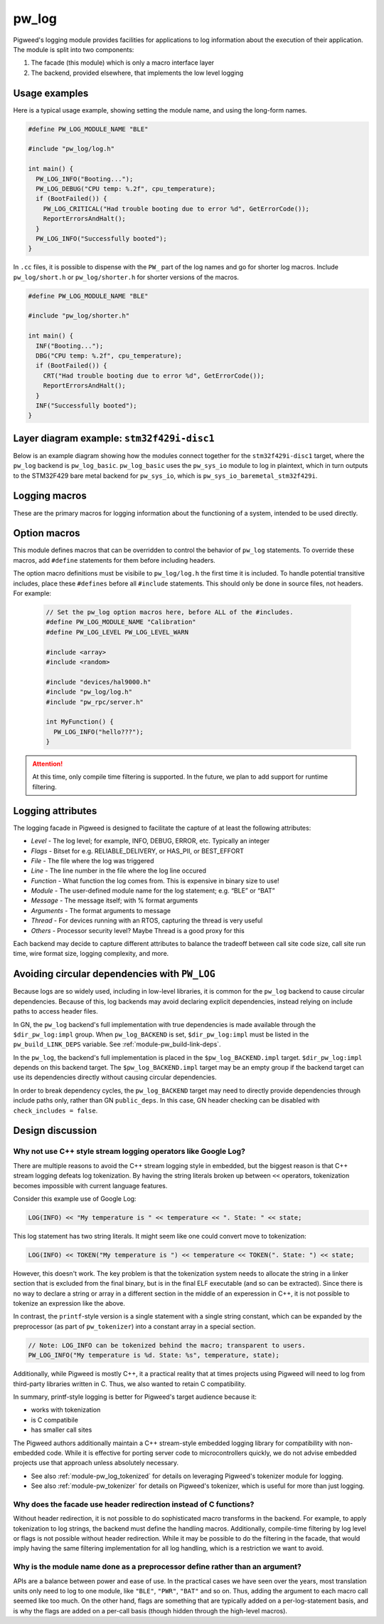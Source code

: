 .. _module-pw_log:

------
pw_log
------
Pigweed's logging module provides facilities for applications to log
information about the execution of their application. The module is split into
two components:

1. The facade (this module) which is only a macro interface layer
2. The backend, provided elsewhere, that implements the low level logging

Usage examples
--------------
Here is a typical usage example, showing setting the module name, and using the
long-form names.

.. code-block:: cpp

  #define PW_LOG_MODULE_NAME "BLE"

  #include "pw_log/log.h"

  int main() {
    PW_LOG_INFO("Booting...");
    PW_LOG_DEBUG("CPU temp: %.2f", cpu_temperature);
    if (BootFailed()) {
      PW_LOG_CRITICAL("Had trouble booting due to error %d", GetErrorCode());
      ReportErrorsAndHalt();
    }
    PW_LOG_INFO("Successfully booted");
  }

In ``.cc`` files, it is possible to dispense with the ``PW_`` part of the log
names and go for shorter log macros. Include ``pw_log/short.h`` or
``pw_log/shorter.h`` for shorter versions of the macros.

.. code-block:: cpp

  #define PW_LOG_MODULE_NAME "BLE"

  #include "pw_log/shorter.h"

  int main() {
    INF("Booting...");
    DBG("CPU temp: %.2f", cpu_temperature);
    if (BootFailed()) {
      CRT("Had trouble booting due to error %d", GetErrorCode());
      ReportErrorsAndHalt();
    }
    INF("Successfully booted");
  }

Layer diagram example: ``stm32f429i-disc1``
-------------------------------------------
Below is an example diagram showing how the modules connect together for the
``stm32f429i-disc1`` target, where the ``pw_log`` backend is ``pw_log_basic``.
``pw_log_basic`` uses the ``pw_sys_io`` module to log in plaintext, which in
turn outputs to the STM32F429 bare metal backend for ``pw_sys_io``, which is
``pw_sys_io_baremetal_stm32f429i``.

.. blockdiag::

  blockdiag {
    default_fontsize = 14;
    orientation = portrait;

    group {
      color = "#AAAAAA";
      label = "Microcontroller"

      app       [label = "App code"];
      facade    [label = "pw_log"];
      backend   [label = "pw_log_basic"];
      sys_io    [label = "pw_sys_io"];
      sys_io_bm [label = "pw_sys_io_\nstm32f429"];
      uart      [label = "UART pins"];
    }
    ftdi     [label = "FTDI cable"];
    computer [label = "Minicom"];

    app -> facade -> backend -> sys_io -> sys_io_bm -> uart -> ftdi -> computer;

    //app -> facade [folded];
    //backend -> sys_io [folded];
    //uart -> ftdi [folded];
  }

Logging macros
--------------

These are the primary macros for logging information about the functioning of a
system, intended to be used directly.

.. cpp:function:: PW_LOG(level, flags, fmt, ...)

  This is the primary mechanism for logging.

  *level* - An integer level as defined by ``pw_log/levels.h``.

  *flags* - Arbitrary flags the backend can leverage. The semantics of these
  flags are not defined in the facade, but are instead meant as a general
  mechanism for communication bits of information to the logging backend.
  ``pw_log`` reserves 2 flag bits by default, but log backends may provide for
  more or fewer flag bits.

  Here are some ideas for what a backend might use flags for:

  - Example: ``HAS_PII`` - A log has personally-identifying data
  - Example: ``HAS_DII`` - A log has device-identifying data
  - Example: ``RELIABLE_DELIVERY`` - Ask the backend to ensure the log is
    delivered; this may entail blocking other logs.
  - Example: ``BEST_EFFORT`` - Don't deliver this log if it would mean blocking
    or dropping important-flagged logs

  *fmt* - The message to log, which may contain format specifiers like ``%d``
  or ``%0.2f``.

  Example:

  .. code-block:: cpp

    PW_LOG(PW_LOG_DEFAULT_FLAGS, PW_LOG_LEVEL_INFO, "Temp is %d degrees", temp);
    PW_LOG(UNRELIABLE_DELIVERY, PW_LOG_LEVEL_ERROR, "It didn't work!");

  .. note::

    ``PW_LOG()`` should not be used frequently; typically only when adding
    flags to a particular message to mark PII or to indicate delivery
    guarantees.  For most cases, prefer to use the direct ``PW_LOG_INFO`` or
    ``PW_LOG_DEBUG`` style macros, which are often implemented more efficiently
    in the backend.


.. cpp:function:: PW_LOG_DEBUG(fmt, ...)
.. cpp:function:: PW_LOG_INFO(fmt, ...)
.. cpp:function:: PW_LOG_WARN(fmt, ...)
.. cpp:function:: PW_LOG_ERROR(fmt, ...)
.. cpp:function:: PW_LOG_CRITICAL(fmt, ...)

  Shorthand for `PW_LOG(PW_LOG_DEFAULT_FLAGS, <level>, fmt, ...)`.

Option macros
-------------
This module defines macros that can be overridden to control the behavior of
``pw_log`` statements. To override these macros, add ``#define`` statements
for them before including headers.

The option macro definitions must be visibile to ``pw_log/log.h`` the first time
it is included. To handle potential transitive includes, place these
``#defines`` before all ``#include`` statements. This should only be done in
source files, not headers. For example:

  .. code-block:: cpp

    // Set the pw_log option macros here, before ALL of the #includes.
    #define PW_LOG_MODULE_NAME "Calibration"
    #define PW_LOG_LEVEL PW_LOG_LEVEL_WARN

    #include <array>
    #include <random>

    #include "devices/hal9000.h"
    #include "pw_log/log.h"
    #include "pw_rpc/server.h"

    int MyFunction() {
      PW_LOG_INFO("hello???");
    }

.. c:macro:: PW_LOG_MODULE_NAME

  A string literal module name to use in logs. Log backends may attach this
  name to log messages or use it for runtime filtering. Defaults to ``""``. The
  ``PW_LOG_MODULE_NAME_DEFINED`` macro is set to ``1`` or ``0`` to indicate
  whether ``PW_LOG_MODULE_NAME`` was overridden.

.. c:macro:: PW_LOG_DEFAULT_FLAGS

  Log flags to use for the ``PW_LOG_<level>`` macros. Different flags may be
  applied when using the ``PW_LOG`` macro directly.

  Log backends use flags to change how they handle individual log messages.
  Potential uses include assigning logs priority or marking them as containing
  personal information. Defaults to ``0``.

.. c:macro:: PW_LOG_LEVEL

   Filters logs by level. Source files that define ``PW_LOG_LEVEL`` will display
   only logs at or above the chosen level. Log statements below this level will
   be compiled out of optimized builds. Defaults to ``PW_LOG_LEVEL_DEBUG``.

   Example:

   .. code-block:: cpp

     #define PW_LOG_LEVEL PW_LOG_LEVEL_INFO

     #include "pw_log/log.h"

     void DoSomething() {
       PW_LOG_DEBUG("This won't be logged at all");
       PW_LOG_INFO("This is INFO level, and will display");
       PW_LOG_WARN("This is above INFO level, and will display");
     }

.. c:macro:: PW_LOG_ENABLE_IF(level, flags)

   Filters logs by an arbitrary expression based on ``level`` and ``flags``.
   Source files that define ``PW_LOG_ENABLE_IF(level, flags)`` will display if
   the given expression evaluates true.

   Example:

   .. code-block:: cpp

     // Pigweed's log facade will call this macro to decide to log or not. In
     // this case, it will drop logs with the PII flag set if display of PII is
     // not enabled for the application.
     #define PW_LOG_ENABLE_IF(level, flags) \
         (level >= PW_LOG_LEVEL_INFO && \
          !((flags & MY_PRODUCT_PII_MASK) && MY_PRODUCT_LOG_PII_ENABLED)

     #include "pw_log/log.h"

     // This define might be supplied by the build system.
     #define MY_PRODUCT_LOG_PII_ENABLED false

     // This is the PII mask bit selected by the application.
     #define MY_PRODUCT_PII_MASK (1 << 5)

     void DoSomethingWithSensitiveInfo() {
       PW_LOG_DEBUG("This won't be logged at all");
       PW_LOG_INFO("This is INFO level, and will display");

       // In this example, this will not be logged since logging with PII
       // is disabled by the above macros.
       PW_LOG(PW_LOG_LEVEL_INFO,
              MY_PRODUCT_PII_MASK,
              "Sensitive: %d",
              sensitive_info);
     }

.. attention::

  At this time, only compile time filtering is supported. In the future, we
  plan to add support for runtime filtering.

Logging attributes
------------------

The logging facade in Pigweed is designed to facilitate the capture of at least
the following attributes:

- *Level* - The log level; for example, INFO, DEBUG, ERROR, etc. Typically an
  integer
- *Flags* - Bitset for e.g. RELIABLE_DELIVERY, or HAS_PII, or BEST_EFFORT
- *File* - The file where the log was triggered
- *Line* - The line number in the file where the log line occured
- *Function* - What function the log comes from. This is expensive in binary
  size to use!
- *Module* - The user-defined module name for the log statement; e.g. “BLE” or
  “BAT”
- *Message* - The message itself; with % format arguments
- *Arguments* - The format arguments to message
- *Thread* - For devices running with an RTOS, capturing the thread is very
  useful
- *Others* - Processor security level? Maybe Thread is a good proxy for this

Each backend may decide to capture different attributes to balance the tradeoff
between call site code size, call site run time, wire format size, logging
complexity, and more.

.. _module-pw_log-circular-deps:

Avoiding circular dependencies with ``PW_LOG``
-------------------------------------------------
Because logs are so widely used, including in low-level libraries, it is
common for the ``pw_log`` backend to cause circular dependencies. Because of
this, log backends may avoid declaring explicit dependencies, instead relying
on include paths to access header files.

In GN, the ``pw_log`` backend's full implementation with true dependencies is
made available through the ``$dir_pw_log:impl`` group. When ``pw_log_BACKEND``
is set, ``$dir_pw_log:impl`` must be listed in the ``pw_build_LINK_DEPS``
variable. See :ref:`module-pw_build-link-deps`.

In the ``pw_log``, the backend's full implementation is placed in the
``$pw_log_BACKEND.impl`` target. ``$dir_pw_log:impl`` depends on this
backend target. The ``$pw_log_BACKEND.impl`` target may be an empty group if
the backend target can use its dependencies directly without causing circular
dependencies.

In order to break dependency cycles, the ``pw_log_BACKEND`` target may need
to directly provide dependencies through include paths only, rather than GN
``public_deps``. In this case, GN header checking can be disabled with
``check_includes = false``.

Design discussion
-----------------

Why not use C++ style stream logging operators like Google Log?
~~~~~~~~~~~~~~~~~~~~~~~~~~~~~~~~~~~~~~~~~~~~~~~~~~~~~~~~~~~~~~~
There are multiple reasons to avoid the C++ stream logging style in embedded,
but the biggest reason is that C++ stream logging defeats log tokenization. By
having the string literals broken up between ``<<`` operators, tokenization
becomes impossible with current language features.

Consider this example use of Google Log:

.. code-block:: cpp

  LOG(INFO) << "My temperature is " << temperature << ". State: " << state;

This log statement has two string literals. It might seem like one could convert
move to tokenization:

.. code-block:: cpp

  LOG(INFO) << TOKEN("My temperature is ") << temperature << TOKEN(". State: ") << state;

However, this doesn't work. The key problem is that the tokenization system
needs to allocate the string in a linker section that is excluded from the
final binary, but is in the final ELF executable (and so can be extracted).
Since there is no way to declare a string or array in a different section in
the middle of an experession in C++, it is not possible to tokenize an
expression like the above.

In contrast, the ``printf``-style version is a single statement with a single
string constant, which can be expanded by the preprocessor (as part of
``pw_tokenizer``) into a constant array in a special section.

.. code-block:: cpp

  // Note: LOG_INFO can be tokenized behind the macro; transparent to users.
  PW_LOG_INFO("My temperature is %d. State: %s", temperature, state);

Additionally, while Pigweed is mostly C++, it a practical reality that at times
projects using Pigweed will need to log from third-party libraries written in
C. Thus, we also wanted to retain C compatibility.

In summary, printf-style logging is better for Pigweed's target audience
because it:

- works with tokenization
- is C compatibile
- has smaller call sites

The Pigweed authors additionally maintain a C++ stream-style embedded logging
library for compatibility with non-embedded code. While it is effective for
porting server code to microcontrollers quickly, we do not advise embedded
projects use that approach unless absolutely necessary.

- See also :ref:`module-pw_log_tokenized` for details on leveraging Pigweed's
  tokenizer module for logging.
- See also :ref:`module-pw_tokenizer` for details on Pigweed's tokenizer,
  which is useful for more than just logging.

Why does the facade use header redirection instead of C functions?
~~~~~~~~~~~~~~~~~~~~~~~~~~~~~~~~~~~~~~~~~~~~~~~~~~~~~~~~~~~~~~~~~~
Without header redirection, it is not possible to do sophisticated macro
transforms in the backend. For example, to apply tokenization to log strings,
the backend must define the handling macros. Additionally, compile-time
filtering by log level or flags is not possible without header redirection.
While it may be possible to do the filtering in the facade, that would imply
having the same filtering implementation for all log handling, which is a
restriction we want to avoid.

Why is the module name done as a preprocessor define rather than an argument?
~~~~~~~~~~~~~~~~~~~~~~~~~~~~~~~~~~~~~~~~~~~~~~~~~~~~~~~~~~~~~~~~~~~~~~~~~~~~~
APIs are a balance between power and ease of use. In the practical cases we
have seen over the years, most translation units only need to log to one
module, like ``"BLE"``, ``"PWR"``, ``"BAT"`` and so on. Thus, adding the
argument to each macro call seemed like too much. On the other hand, flags are
something that are typically added on a per-log-statement basis, and is why the
flags are added on a per-call basis (though hidden through the high-level
macros).
